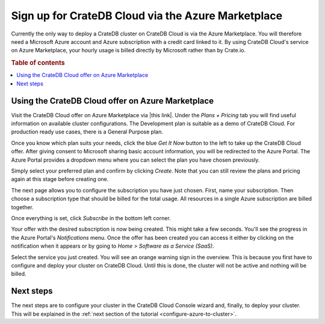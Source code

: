 .. _signup-azure-to-cluster:

===================================================
Sign up for CrateDB Cloud via the Azure Marketplace
===================================================

Currently the only way to deploy a CrateDB cluster on CrateDB Cloud is via the
Azure Marketplace. You will therefore need a Microsoft Azure account and Azure
subscription with a credit card linked to it. By using CrateDB Cloud's service
on Azure Marketplace, your hourly usage is billed directly by Microsoft rather
than by Crate.io.


.. rubric:: Table of contents

.. contents::
   :local:


.. _signup-azure-to-cluster-offer:

Using the CrateDB Cloud offer on Azure Marketplace
==================================================

Visit the CrateDB Cloud offer on Azure Marketplace via |this link|. Under the
*Plans + Pricing* tab you will find useful information on available cluster
configurations. The Development plan is suitable as a demo of CrateDB Cloud.
For production ready use cases, there is a General Purpose plan.

Once you know which plan suits your needs, click the blue *Get It Now* button
to the left to take up the CrateDB Cloud offer. After giving consent to
Microsoft sharing basic account information, you will be redirected to the
Azure Portal. The Azure Portal provides a dropdown menu where you can select
the plan you have chosen previously.

.. image:: ../_assets/img/portal-offer.png

Simply select your preferred plan and confirm by clicking *Create*. Note that
you can still review the plans and pricing again at this stage before creating
one.

The next page allows you to configure the subscription you have just chosen.
First, name your subscription. Then choose a subscription type that should be
billed for the total usage. All resources in a single Azure subscription are
billed together.

.. image:: ../_assets/img/subscribe-offer.png

Once everything is set, click *Subscribe* in the bottom left corner.

Your offer with the desired subscription is now being created. This might
take a few seconds. You'll see the progress in the Azure Portal's
*Notifications* menu. Once the offer has been created you can access it either
by clicking on the notification when it appears or by going to *Home >*
*Software as a Service (SaaS)*.

Select the service you just created. You will see an orange warning sign in the
overview. This is because you first have to configure and deploy your cluster
on CrateDB Cloud. Until this is done, the cluster will not be active and
nothing will be billed.


.. _signup-azure-to-cluster-next:

Next steps
==========

The next steps are to configure your cluster in the CrateDB Cloud Console
wizard and, finally, to deploy your cluster. This will be explained in the
:ref:`next section of the tutorial <configure-azure-to-cluster>`.


.. |this link| raw:: html

    <a href="https://azuremarketplace.microsoft.com/en-us/marketplace/apps/crate.cratedbcloud?tab=Overview" target="_blank">this link</a>